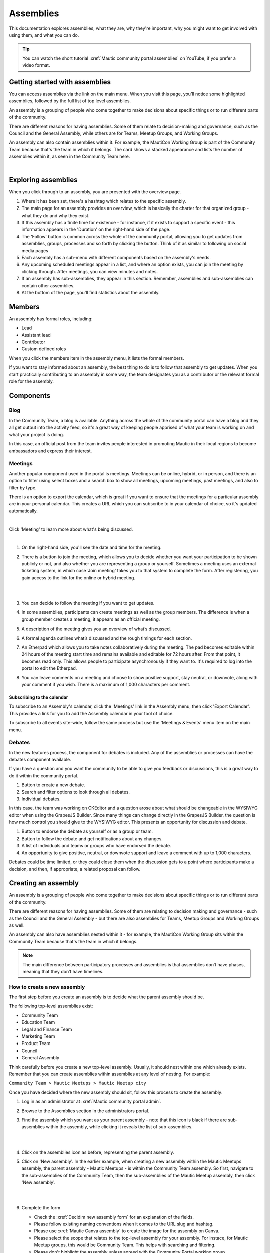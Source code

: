 Assemblies
##########

.. vale off

This documentation explores assemblies, what they are, why they're important, why you might want to get involved with using them, and what you can do.

.. tip::

   You can watch the short tutorial :xref:`Mautic community portal assemblies` on YouTube, if you prefer a video format.

Getting started with assemblies
*******************************

You can access assemblies via the link on the main menu. When you visit this page, you’ll notice some highlighted assemblies, followed by the full list of top level assemblies.

An assembly is a grouping of people who come together to make decisions about specific things or to run different parts of the community.

There are different reasons for having assemblies. Some of them relate to decision-making and governance, such as the Council and the General Assembly, while others are for Teams, Meetup Groups, and Working Groups.

An assembly can also contain assemblies within it. For example, the MautiCon Working Group is part of the Community Team because that's the team in which it belongs. The card shows a stacked appearance and lists the number of assemblies within it, as seen in the Community Team here.

.. image:: images/sub-assemblies.png
  :width: 300px
  :alt: Sub-assemblies on Mautic community portal
  :align: center

|

Exploring assemblies
********************

When you click through to an assembly, you are presented with the overview page.

.. image:: images/assemblies-overview.png
  :width: 800px
  :alt: Mautic Community Team assembly overview on community portal 

#. Where it has been set, there's a hashtag which relates to the specific assembly.
#. The main page for an assembly provides an overview, which is basically the charter for that organized group - what they do and why they exist.
#. If this assembly has a finite time for existence - for instance, if it exists to support a specific event - this information appears in the 'Duration' on the right-hand side of the page.
#. The 'Follow' button is common across the whole of the community portal, allowing you to get updates from assemblies, groups, processes and so forth by clicking the button. Think of it as similar to following on social media pages
#. Each assembly has a sub-menu with different components based on the assembly's needs.
#. Any upcoming scheduled meetings appear in a list, and where an option exists, you can join the meeting by clicking through. After meetings, you can view minutes and notes.
#. If an assembly has sub-assemblies, they appear in this section. Remember, assemblies and sub-assemblies can contain other assemblies.
#. At the bottom of the page, you'll find statistics about the assembly.

Members
*******

An assembly has formal roles, including:

* Lead
* Assistant lead
* Contributor
* Custom defined roles

When you click the members item in the assembly menu, it lists the formal members.

.. image:: images/assemblies-members.png
  :width: 800px
  :alt: Mautic Community Team assembly members on community portal

If you want to stay informed about an assembly, the best thing to do is to follow that assembly to get updates. When you start practically contributing to an assembly in some way, the team designates you as a contributor or the relevant formal role for the assembly.

Components
**********

Blog
====

In the Community Team, a blog is available. Anything across the whole of the community portal can have a blog and they all get output into the activity feed, so it's a great way of keeping people apprised of what your team is working on and what your project is doing.

In this case, an official post from the team invites people interested in promoting Mautic in their local regions to become ambassadors and express their interest.

.. image:: images/community-team-blog.png
  :width: 800px
  :alt: Mautic Community Team blog on community portal

Meetings
========

Another popular component used in the portal is meetings. Meetings can be online, hybrid, or in person, and there is an option to filter using select boxes and a search box to show all meetings, upcoming meetings, past meetings, and also to filter by type.

There is an option to export the calendar, which is great if you want to ensure that the meetings for a particular assembly are in your personal calendar. This creates a URL which you can subscribe to in your calendar of choice, so it's updated automatically.

.. image:: images/community-team-meetings.png
  :width: 800px
  :alt: Mautic Community Team meetings page on community portal

|

Click 'Meeting' to learn more about what's being discussed.

.. image:: images/community-team-meeting-with-agenda.png
  :width: 800px    
  :alt: A meeting page of Community Team on Mautic community portal

|

#. On the right-hand side, you'll see the date and time for the meeting.

#. There is a button to join the meeting, which allows you to decide whether you want your participation to be shown publicly or not, and also whether you are representing a group or yourself. Sometimes a meeting uses an external ticketing system, in which case 'Join meeting' takes you to that system to complete the form. After registering, you gain access to the link for the online or hybrid meeting.

   |

   .. image:: images/meeting-attend-popup.png
     :width: 800px
     :alt: Checkboxes to choose representative group and public attendance

   |

#. You can decide to follow the meeting if you want to get updates.

#. In some assemblies, participants can create meetings as well as the group members. The difference is when a group member creates a meeting, it appears as an official meeting.

#. A description of the meeting gives you an overview of what’s discussed.

#. A formal agenda outlines what’s discussed and the rough timings for each section.

#. An Etherpad which allows you to take notes collaboratively during the meeting. The pad becomes editable within 24 hours of the meeting start time and remains available and editable for 72 hours after. From that point, it becomes read only. This allows people to participate asynchronously if they want to. It's required to log into the portal to edit the Etherpad.

#. You can leave comments on a meeting and choose to show positive support, stay neutral, or downvote, along with your comment if you wish. There is a maximum of 1,000 characters per comment.

Subscribing to the calendar
---------------------------

To subscribe to an Assembly's calendar, click the 'Meetings' link in the Assembly menu, then click 'Export Calendar'. This provides a link for you to add the Assembly calendar in your tool of choice.

.. image:: images/subscribe-assembly-calendar.png
  :width: 800px
  :alt: Export calendar button on a meeting page at Mautic community portal

To subscribe to all events site-wide, follow the same process but use the 'Meetings & Events' menu item on the main menu.

Debates
=======

In the new features process, the component for debates is included. Any of the assemblies or processes can have the debates component available.

If you have a question and you want the community to be able to give you feedback or discussions, this is a great way to do it within the community portal.

.. image:: images/debates.png
  :width: 800px
  :alt: Debat submission form page on Mautic community portal

#. Button to create a new debate.
#. Search and filter options to look through all debates.
#. Individual debates.

In this case, the team was working on CKEditor and a question arose about what should be changeable in the WYSIWYG editor when using the GrapesJS Builder. Since many things can change directly in the GrapesJS Builder, the question is how much control you should give to the WYSIWYG editor. This presents an opportunity for discussion and debate.

.. image:: images/individual-debate.png
  :width: 800px
  :alt: Debat page on Mautic community portal

#. Button to endorse the debate as yourself or as a group or team.
#. Button to follow the debate and get notifications about any changes.
#. A list of individuals and teams or groups who have endorsed the debate.
#. An opportunity to give positive, neutral, or downvote support and leave a comment with up to 1,000 characters.

Debates could be time limited, or they could close them when the discussion gets to a point where participants make a decision, and then, if appropriate, a related proposal can follow.

Creating an assembly
********************

An assembly is a grouping of people who come together to make decisions about specific things or to run different parts of the community.

There are different reasons for having assemblies. Some of them are relating to decision making and governance - such as the Council and the General Assembly - but there are also assemblies for Teams, Meetup Groups and Working Groups as well.

An assembly can also have assemblies nested within it - for example, the MautiCon Working Group sits within the Community Team because that's the team in which it belongs.

.. note::
    
   The main difference between participatory processes and assemblies is that assemblies don’t have phases, meaning that they don’t have timelines.

How to create a new assembly
============================

The first step before you create an assembly is to decide what the parent assembly should be.

The following top-level assemblies exist:

* Community Team
* Education Team
* Legal and Finance Team
* Marketing Team
* Product Team
* Council
* General Assembly

Think carefully before you create a new top-level assembly. Usually, it should nest within one which already exists. Remember that you can create assemblies within assemblies at any level of nesting. For example:

``Community Team > Mautic Meetups > Mautic Meetup city``

Once you have decided where the new assembly should sit, follow this process to create the assembly:

#. Log in as an administrator at :xref:`Mautic community portal admin`.

#. Browse to the Assemblies section in the administrators portal.

#. Find the assembly which you want as your parent assembly - note that this icon is black if there are sub-assemblies within the assembly, while clicking it reveals the list of sub-assemblies.

   |

   .. image:: images/assemblies-admin-portal.png
     :width: 800px
     :alt: Administrator panel page on Mautic community portal

   |

#. Click on the assemblies icon as before, representing the parent assembly.

#. Click on 'New assembly'. In the earlier example, when creating a new assembly within the Mautic Meetups assembly, the parent assembly - Mautic Meetups - is within the Community Team assembly. So first, navigate to the sub-assemblies of the Community Team, then the sub-assemblies of the Mautic Meetup assembly, then click 'New assembly'.

   |

   .. image:: images/new-assembly-button.png
     :width: 800px
     :alt: New assembly button on Mautic community portal
    
   |

#. Complete the form

   * Check the :xref:`Decidim new assembly form` for an explanation of the fields.

   * Please follow existing naming conventions when it comes to the URL slug and hashtag.

   * Please use :xref:`Mautic Canva assembly` to create the image for the assembly on Canva.

   * Please select the scope that relates to the top-level assembly for your assembly. For instace, for Mautic Meetup groups, this would be Community Team. This helps with searching and filtering.

   * Please don't highlight the assembly unless agreed with the Community Portal working group.

   * If your assembly needs to be invitations only, as far as who can engage in it, you should set it to private. This means, you have to maintain a list of ':xref:`Decidim private participants`' who can engage in the assembly. This is quite an overhead, and individuals may also need adding as a member of the group as well to engage in activities. So, only use this where absolutely essential. The General Assembly uses this for example. If required, it's highly recommended that you also set the assembly to transparent so that the community can see what happens in the space, if they can't engage. Private participants receive an invitation to join the assembly, which they must accept. Ensure you use the same email address they use on the portal, otherwise duplicate accounts can arise.

   * Ensure you select the assembly type from the dropdown options.

#. Once saved successfully, go back to the list and you'll notice it's showing as unpublished.

   |

   .. image:: images/assembly-unpublished.png
     :width: 800px 
     :alt: Assembly 'not published' status on Mautic community portal

   |

#. Click the pencil icon to configure the assembly.

#. Add the components you require by clicking on ``Components > Add Component``. Generally, most assemblies require:

   * Page: to explain in more detail what they do

   * Meetings: for online/hybrid/in-person meetings

   * Blog: to communicate with the community what your assembly is doing

   |

   .. image:: images/assembly-components.png
     :width: 800px
     :alt: Assembly components on Mautic community portal

   |
         
#. Add the Lead, Assistant Lead, and any contributors under the Members section by searching for the existing user. Note you can also create your own role name using 'other' as the option when selecting a role.

#. If you want people to be able to become a member of your assembly without you needing to manually add them, you can create a group which they can join, automatically granting them membership to your assembly. Check the documentation on groups for how to create them, and then add the group in the Members section as previously described.

#. Add any assembly admins. This gives the user full administrator rights over only this specific assembly. You need to know the email address they use, which you can find via ``Admin panel > Participants > Participants > Show email address``. **Note:** The 'Show email address' icon resembles an open envelope.

#. Once configured, go to 'Info' on the left menu when configuring the assembly, and click the 'Publish' button at the very bottom of the page.

   |

   .. image:: images/assembly-publish.png
     :width: 800px
     :alt: Assembly 'publish' button on Mautic community portal

   |

#. If the assembly is private, you'll need to invite members in the 'private members' section, once published.

Assembly types
==============

Currently, the following assembly types are available:

* Team
* Working group
* Tiger team
* Governance
* Meetup group

.. vale on